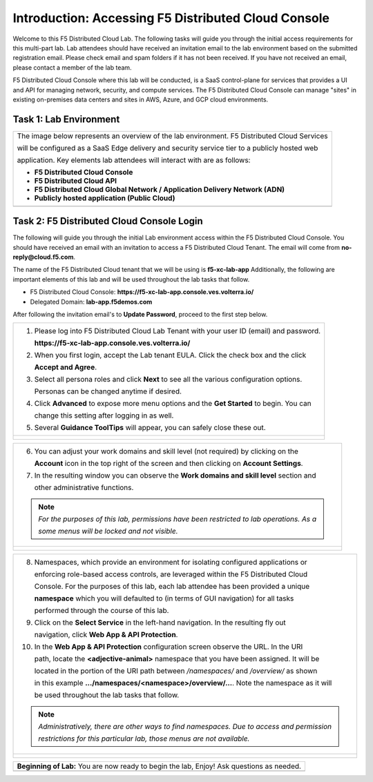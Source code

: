 Introduction: Accessing F5 Distributed Cloud Console
====================================================

Welcome to this F5 Distributed Cloud Lab. The following tasks will guide you through the initial 
access requirements for this multi-part lab.  Lab attendees should have received an invitation 
email to the lab environment based on the submitted registration email.  Please check email and
spam folders if it has not been received.  If you have not received an email, please contact a 
member of the lab team.
 
F5 Distributed Cloud Console where this lab will be conducted, is a SaaS control-plane for 
services that provides a UI and API for managing network, security, and compute services. The F5
Distributed Cloud Console can manage "sites" in existing on-premises data centers and sites in
AWS, Azure, and GCP cloud environments.

Task 1: Lab Environment
~~~~~~~~~~~~~~~~~~~~~~~

+----------------------------------------------------------------------------------------------+
| The image below represents an overview of the lab environment. F5 Distributed Cloud Services |
|                                                                                              |
| will be configured as a SaaS Edge delivery and security service tier to a publicly hosted web|
|                                                                                              |
| application. Key elements lab attendees will interact with are as follows:                   |
|                                                                                              |
| * **F5 Distributed Cloud Console**                                                           |
| * **F5 Distributed Cloud API**                                                               |
| * **F5 Distributed Cloud Global Network / Application Delivery Network (ADN)**               |
| * **Publicly hosted application (Public Cloud)**                                             |
+----------------------------------------------------------------------------------------------+
| |intro001|                                                                                   |
+----------------------------------------------------------------------------------------------+

Task 2: F5 Distributed Cloud Console Login
~~~~~~~~~~~~~~~~~~~~~~~~~~~~~~~~~~~~~~~~~~

The following will guide you through the initial Lab environment access within the 
F5 Distributed Cloud Console.  You should have received an email with an invitation to 
access a F5 Distributed Cloud Tenant. The email will come from **no-reply@cloud.f5.com**.

The name of the F5 Distributed Cloud tenant that we will be using is **f5-xc-lab-app**
Additionally, the following are important elements of this lab and will be used throughout the 
lab tasks that follow.

* F5 Distributed Cloud Console: **https://f5-xc-lab-app.console.ves.volterra.io/**
* Delegated Domain: **lab-app.f5demos.com**

After following the invitation email's to **Update Password**, proceed to the first step below. 

+----------------------------------------------------------------------------------------------+
| 1. Please log into F5 Distributed Cloud Lab Tenant with your user ID (email) and password.   |
|                                                                                              |
|    **https://f5-xc-lab-app.console.ves.volterra.io/**                                        |
|                                                                                              |
| 2. When you first login, accept the Lab tenant EULA. Click the check box and the click       |
|                                                                                              |
|    **Accept and Agree**.                                                                     |
|                                                                                              |
| 3. Select all persona roles and click **Next** to see all the various configuration options. |
|                                                                                              |
|    Personas can be changed anytime if desired.                                               |
|                                                                                              |
| 4. Click **Advanced** to expose more menu options and the **Get Started** to begin. You can  |
|                                                                                              |
|    change this setting after logging in as well.                                             |
|                                                                                              |
| 5. Several **Guidance ToolTips** will appear, you can safely close these out.                |
+----------------------------------------------------------------------------------------------+
| |intro002|                                                                                   |
|                                                                                              |
| |intro003|                                                                                   |
|                                                                                              |
| |intro004|                                                                                   |
|                                                                                              |
| |intro005|                                                                                   |
+----------------------------------------------------------------------------------------------+

+----------------------------------------------------------------------------------------------+
| 6. You can adjust your work domains and skill level (not required) by clicking on the        |
|                                                                                              |
|    **Account** icon in the top right of the screen and then clicking on **Account Settings**.|
|                                                                                              |
| 7. In the resulting window you can observe the **Work domains and skill level** section and  |
|                                                                                              |
|    other administrative functions.                                                           |
|                                                                                              |
| .. note::                                                                                    |
|    *For the purposes of this lab, permissions have been restricted to lab operations.  As a* |
|                                                                                              |
|    *some menus will be locked and not visible.*                                              |
+----------------------------------------------------------------------------------------------+
| |intro006|                                                                                   |
|                                                                                              |
| |intro007|                                                                                   |
+----------------------------------------------------------------------------------------------+

+----------------------------------------------------------------------------------------------+
| 8. Namespaces, which provide an environment for isolating configured applications or         |
|                                                                                              |
|    enforcing role-based access controls, are leveraged within the F5 Distributed Cloud       |
|                                                                                              |
|    Console.  For the purposes of this lab, each lab attendee has been provided a unique      |
|                                                                                              |
|    **namespace** which you will defaulted to (in terms of GUI navigation) for all tasks      |
|                                                                                              |
|    performed through the course of this lab.                                                 |
|                                                                                              |
| 9. Click on the **Select Service** in the left-hand navigation. In the resulting fly out     |
|                                                                                              |
|    navigation, click **Web App & API Protection**.                                           |
|                                                                                              |
| 10. In the **Web App & API Protection** configuration screen observe the URL. In the URI     |
|                                                                                              |
|     path, locate the **<adjective-animal>** namespace that you have been assigned. It will be|
|                                                                                              |
|     located in the portion of the URI path between */namespaces/* and */overview/* as shown  |
|                                                                                              |
|     in this example **…/namespaces/<namespace>/overview/…**. Note the namespace as it will   |
|                                                                                              |
|     be used throughout the lab tasks that follow.                                            |
|                                                                                              |
| .. note::                                                                                    |
|    *Administratively, there are other ways to find namespaces. Due to access and permission* |
|                                                                                              |
|    *restrictions for this particular lab, those menus are not available.*                    |
+----------------------------------------------------------------------------------------------+
| |intro008|                                                                                   |
|                                                                                              |
| |intro009|                                                                                   |
+----------------------------------------------------------------------------------------------+

+----------------------------------------------------------------------------------------------+
| **Beginning of Lab:**  You are now ready to begin the lab, Enjoy! Ask questions as needed.   |
+----------------------------------------------------------------------------------------------+
| |labbgn|                                                                                     |
+----------------------------------------------------------------------------------------------+

.. |intro001| image:: _static/intro-001.png
   :width: 800px
.. |intro002| image:: _static/intro-002.png
   :width: 800px
.. |intro003| image:: _static/intro-003.png
   :width: 800px
.. |intro004| image:: _static/intro-004.png
   :width: 800px
.. |intro005| image:: _static/intro-005.png
   :width: 800px
.. |intro006| image:: _static/intro-006.png
   :width: 800px
.. |intro007| image:: _static/intro-007.png
   :width: 800px
.. |intro008| image:: _static/intro-008.png
   :width: 800px
.. |intro009| image:: _static/intro-009.png
   :width: 800px
.. |labbgn| image:: _static/labbgn.png
   :width: 800px
